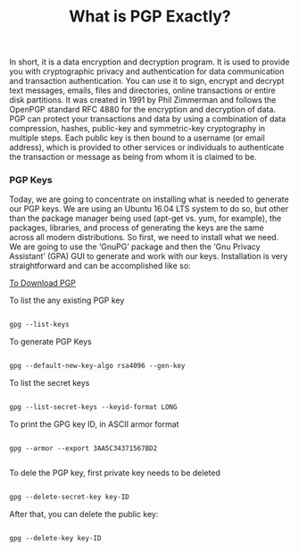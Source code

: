 #+title: What is PGP Exactly?

In short, it is a data encryption and decryption program. It is used to provide you with cryptographic privacy and authentication for data communication and transaction authentication.
You can use it to sign, encrypt and decrypt text messages, emails, files and directories, online transactions or entire disk partitions.
It was created in 1991 by Phil Zimmerman and follows the OpenPGP standard RFC 4880 for the encryption and decryption of data. PGP can protect your transactions and data by using a combination of data compression, hashes, public-key and symmetric-key cryptography in multiple steps. Each public key is then bound to a username (or email address), which is provided to other services or individuals to authenticate the transaction or message as being from whom it is claimed to be.


*** PGP Keys

Today, we are going to concentrate on installing what is needed to generate our PGP keys. We are using an Ubuntu 16.04 LTS system to do so, but other than the package manager being used (apt-get vs. yum, for example), the packages, libraries, and process of generating the keys are the same across all modern distributions. So first, we need to install what we need. We are going to use the ‘GnuPG’ package and then the ‘Gnu Privacy Assistant’ (GPA) GUI to generate and work with our keys. Installation is very straightforward and can be accomplished like so:

[[https://www.gnupg.org/download/][To Download PGP]]


To list the any existing PGP key

#+begin_src emacs-lisp

gpg --list-keys

#+end_src

To generate PGP Keys

#+begin_src emacs-lisp

gpg --default-new-key-algo rsa4096 --gen-key

#+end_src

To list the secret keys

#+begin_src emacs-lisp

gpg --list-secret-keys --keyid-format LONG

#+end_src

To print the GPG key ID, in ASCII armor format

#+begin_src

gpg --armor --export 3AA5C34371567BD2

#+end_src

To dele the PGP key, first private key needs to be deleted

#+begin_src emacs-lisp

gpg --delete-secret-key key-ID

#+end_src

After that, you can delete the public key:

#+begin_src emacs-lisp

gpg --delete-key key-ID

#+end_src
